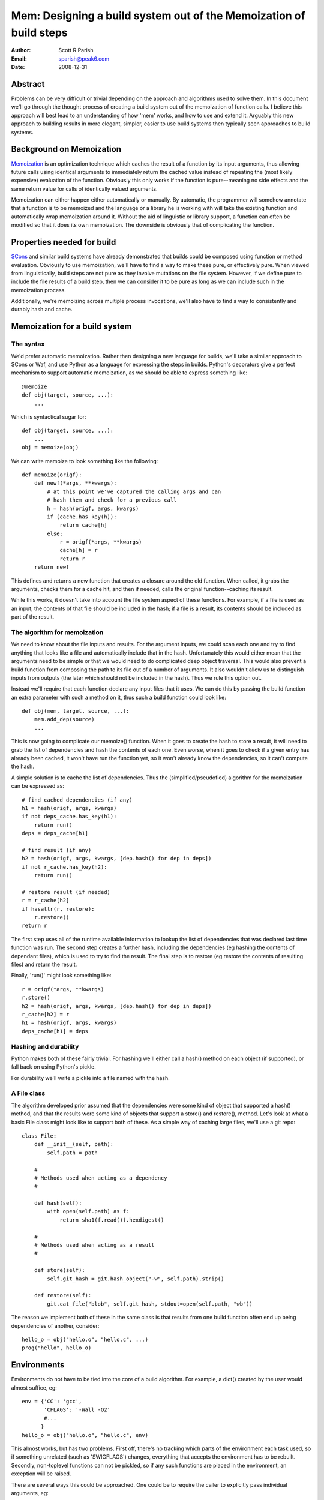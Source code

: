 
Mem: Designing a build system out of the Memoization of build steps
===================================================================
:Author:  Scott R Parish
:Email:   sparish@peak6.com
:Date:    2008-12-31

.. highlight:: python


Abstract
--------

Problems can be very difficult or trivial depending on the approach and
algorithms used to solve them. In this document we'll go through the
thought process of creating a build system out of the memoization of
function calls. I believe this approach will best lead to an
understanding of how 'mem' works, and how to use and extend
it. Arguably this new approach to building results in more elegant,
simpler, easier to use build systems then typically seen approaches
to build systems.

Background on Memoization
-------------------------

`Memoization <http://en.wikipedia.org/wiki/Memoization>`_ is an
optimization technique which caches the result of a function by its
input arguments, thus allowing future calls using identical arguments
to immediately return the cached value instead of repeating the (most
likely expensive) evaluation of the function. Obviously this only
works if the function is pure--meaning no side effects and the same
return value for calls of identically valued arguments.

Memoization can either happen either automatically or manually. By
automatic, the programmer will somehow annotate that a function is to
be memoized and the language or a library he is working with will take
the existing function and automatically wrap memoization around
it. Without the aid of linguistic or library support, a function can
often be modified so that it does its own memoization. The downside is
obviously that of complicating the function.

Properties needed for build
---------------------------

`SCons <http://www.scons.org>`_ and similar build systems have already
demonstrated that builds could be composed using function or method
evaluation. Obviously to use memoization, we'll have to find a way to
make these pure, or effectively pure. When viewed from linguistically,
build steps are not pure as they involve mutations on the file
system. However, if we define pure to include the file results of a
build step, then we can consider it to be pure as long as we can
include such in the memoization process.

Additionally, we're memoizing across multiple process invocations,
we'll also have to find a way to consistently and durably hash and
cache.

Memoization for a build system
------------------------------

The syntax
~~~~~~~~~~

We'd prefer automatic memoization. Rather then designing a new
language for builds, we'll take a similar approach to SCons or
Waf, and use Python as a language for expressing the steps in
builds. Python's decorators give a perfect mechanism to support
automatic memoization, as we should be able to express something like::

    @memoize
    def obj(target, source, ...):
        ...

Which is syntactical sugar for::

    def obj(target, source, ...):
        ...
    obj = memoize(obj)

We can write memoize to look something like the following::

    def memoize(origf):
        def newf(*args, **kwargs):
            # at this point we've captured the calling args and can
            # hash them and check for a previous call
            h = hash(origf, args, kwargs)
            if (cache.has_key(h)):
                return cache[h]
            else:
                r = origf(*args, **kwargs)
                cache[h] = r
                return r
        return newf

This defines and returns a new function that creates a closure around
the old function. When called, it grabs the arguments, checks them for
a cache hit, and then if needed, calls the original function--caching
its result.

While this works, it doesn't take into account the file system aspect
of these functions. For example, if a file is used as an input, the
contents of that file should be included in the hash; if a file is a
result, its contents should be included as part of the result.

The algorithm for memoization
~~~~~~~~~~~~~~~~~~~~~~~~~~~~~

We need to know about the file inputs and results. For the argument
inputs, we could scan each one and try to find anything that looks
like a file and automatically include that in the hash. Unfortunately
this would either mean that the arguments need to be simple or that we
would need to do complicated deep object traversal. This would also
prevent a build function from composing the path to its file out of a
number of arguments. It also wouldn't allow us to distinguish inputs
from outputs (the later which should not be included in the
hash). Thus we rule this option out.

Instead we'll require that each function declare any input files that
it uses. We can do this by passing the build function an extra
parameter with such a method on it, thus such a build function could
look like::

    def obj(mem, target, source, ...):
        mem.add_dep(source)
        ...

This is now going to complicate our memoize() function. When it goes
to create the hash to store a result, it will need to grab the list of
dependencies and hash the contents of each one. Even worse, when it
goes to check if a given entry has already been cached, it won't have
run the function yet, so it won't already know the dependencies, so it
can't compute the hash.

A simple solution is to cache the list of dependencies. Thus the
(simplified/pseudofied) algorithm for the memoization can be expressed
as::

    # find cached dependencies (if any)
    h1 = hash(origf, args, kwargs)
    if not deps_cache.has_key(h1):
        return run()
    deps = deps_cache[h1]
    
    # find result (if any)
    h2 = hash(origf, args, kwargs, [dep.hash() for dep in deps])
    if not r_cache.has_key(h2):
        return run()
    
    # restore result (if needed)
    r = r_cache[h2]
    if hasattr(r, restore):
        r.restore()
    return r


The first step uses all of the runtime available information to lookup
the list of dependencies that was declared last time function was
run. The second step creates a further hash, including the
dependencies (eg hashing the contents of dependant files), which is
used to try to find the result. The final step is to restore (eg
restore the contents of resulting files) and return the result.

Finally, 'run()' might look something like::

    r = origf(*args, **kwargs)
    r.store()
    h2 = hash(origf, args, kwargs, [dep.hash() for dep in deps])
    r_cache[h2] = r
    h1 = hash(origf, args, kwargs)
    deps_cache[h1] = deps

Hashing and durability
~~~~~~~~~~~~~~~~~~~~~~

Python makes both of these fairly trivial. For hashing we'll either
call a hash() method on each object (if supported), or fall back on
using Python's pickle.

For durability we'll write a pickle into a file named with the hash.

A File class
~~~~~~~~~~~~

The algorithm developed prior assumed that the dependencies were some
kind of object that supported a hash() method, and that the results
were some kind of objects that support a store() and restore(),
method. Let's look at what a basic File class might look like to
support both of these. As a simple way of caching large files, we'll
use a git repo::

   class File:
       def __init__(self, path):
           self.path = path

       #
       # Methods used when acting as a dependency
       #

       def hash(self):
           with open(self.path) as f:
               return sha1(f.read()).hexdigest()

       #
       # Methods used when acting as a result
       #

       def store(self):
           self.git_hash = git.hash_object("-w", self.path).strip()

       def restore(self):
           git.cat_file("blob", self.git_hash, stdout=open(self.path, "wb"))


The reason we implement both of these in the same class is that
results from one build function often end up being dependencies of
another, consider::

    hello_o = obj("hello.o", "hello.c", ...)
    prog("hello", hello_o)


Environments
------------

Environments do not have to be tied into the core of a build
algorithm. For example, a dict() created by the user would almost
suffice, eg::

    env = {'CC': 'gcc',
           'CFLAGS': '-Wall -O2'
           #...
          }
    hello_o = obj("hello.o", "hello.c", env)

This almost works, but has two problems. First off, there's no
tracking which parts of the environment each task used, so if
something unrelated (such as 'SWIGFLAGS') changes, everything that
accepts the environment has to be rebuilt. Secondly, non-toplevel
functions can not be pickled, so if any such functions are placed in
the environment, an exception will be raised.

There are several ways this could be approached. One could be to
require the caller to explicitly pass individual arguments, eg::

    hello_o = obj("hello.o", "hello.c", CC=env['CC'], CFLAGS=env['CFLAGS'], ...)

This is obviously needlessly verbose and tedius for users; we could
require that the task register these (much like how it registers
dependencies) but then we also have to provide some way of
special-casing that the environment shouldn't get included in the
hashing done with the rest of the arguments.

We decide to go with the first option, but create a decorator,
with_env(), to automate the environment expansion, allowing::

    @with_env(CC="gcc", CFLAGS=[], ...)
    @memoize
    def obj(target, source, CC, CFLAGS):
        ...

with_env wraps the function so that the user can write code such as::

    hello_o = obj("hello.o", "hello.c", env=env)

It then pulls out of the environment the values for keys specified on
the decoration, or the default values if such isn't found in the
environment.

We now will only include in the hash the values from the environment
that were used for that specific step. We're also did it without
having to extend the core althorithm.

Summary
-------

Using the above approach allows for a very simple, elegant, easy build
core. We've shown how it can be used with core python datastructures
and external files, it could just as easily be extended to work
against database entries or external systems such as REST services
such as S3 or state machines. Layering functionally on top of this
core allows for just as rich of build expressions, with the full power
of the underlying programming language in-tact.

In real world use, it has been seen to function correctly, and be
faster and easier to develop and maintain build tasks on then SCons;
it also runs faster then such.
